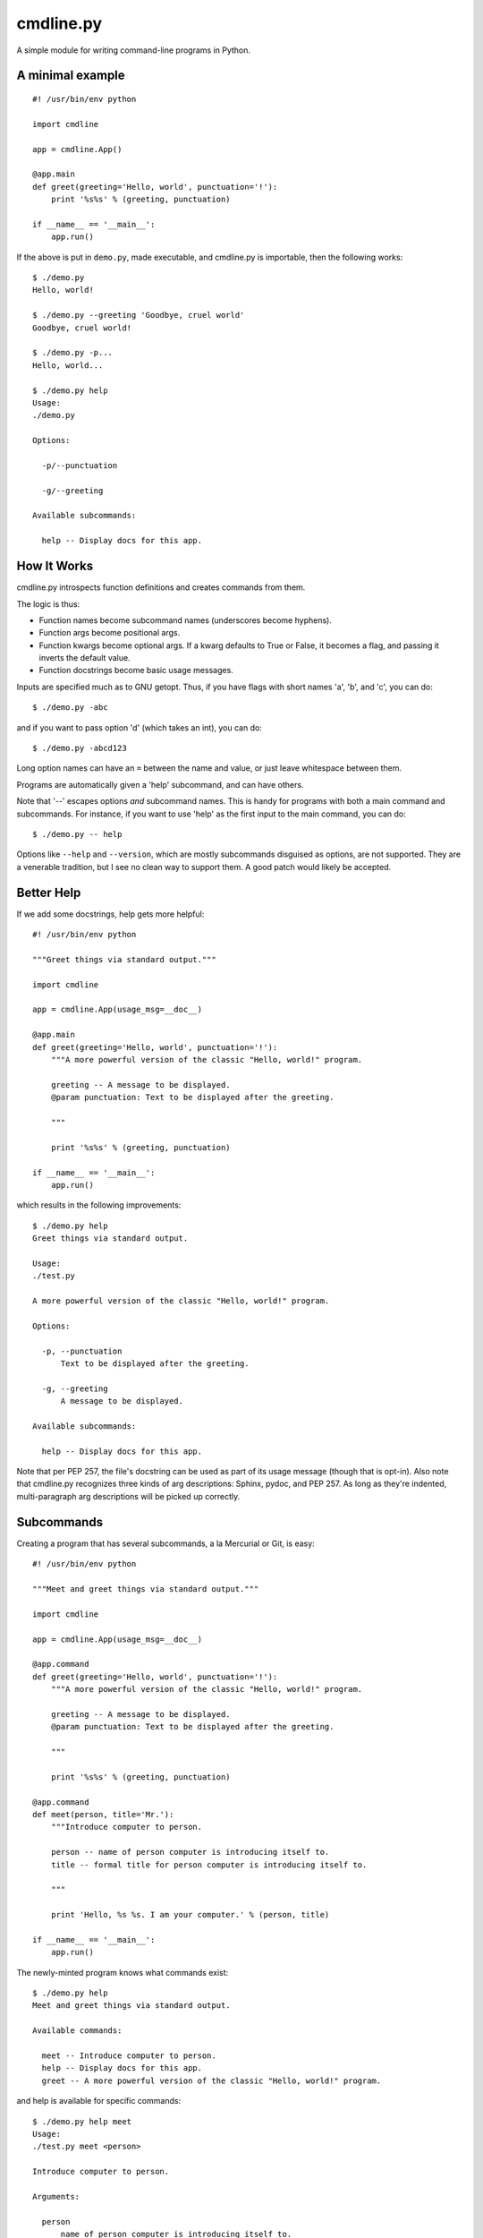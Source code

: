 ==========
cmdline.py
==========

A simple module for writing command-line programs in Python.

A minimal example
-----------------
::

  #! /usr/bin/env python

  import cmdline

  app = cmdline.App()

  @app.main
  def greet(greeting='Hello, world', punctuation='!'):
      print '%s%s' % (greeting, punctuation)

  if __name__ == '__main__':
      app.run()

If the above is put in ``demo.py``, made executable, and cmdline.py is
importable, then the following works::

  $ ./demo.py
  Hello, world!

  $ ./demo.py --greeting 'Goodbye, cruel world'
  Goodbye, cruel world!

  $ ./demo.py -p...
  Hello, world...

  $ ./demo.py help
  Usage:
  ./demo.py

  Options:

    -p/--punctuation

    -g/--greeting

  Available subcommands:

    help -- Display docs for this app.


How It Works
------------

cmdline.py introspects function definitions and creates commands from them.

The logic is thus:

* Function names become subcommand names (underscores become hyphens).
* Function args become positional args.
* Function kwargs become optional args. If a kwarg defaults to True or False,
  it becomes a flag, and passing it inverts the default value.
* Function docstrings become basic usage messages.

Inputs are specified much as to GNU getopt. Thus, if you have flags with short names 'a', 'b', and 'c', you can do::

  $ ./demo.py -abc

and if you want to pass option 'd' (which takes an int), you can do::

  $ ./demo.py -abcd123

Long option names can have an ``=`` between the name and value, or just leave
whitespace between them.

Programs are automatically given a 'help' subcommand, and can have others.

Note that '--' escapes options *and* subcommand names. This is handy for
programs with both a main command and subcommands. For instance, if you want
to use 'help' as the first input to the main command, you can do::

  $ ./demo.py -- help

Options like ``--help`` and ``--version``, which are mostly subcommands disguised as options, are not supported. They are a venerable tradition, but I
see no clean way to support them. A good patch would likely be accepted.


Better Help
-----------

If we add some docstrings, help gets more helpful::

  #! /usr/bin/env python

  """Greet things via standard output."""

  import cmdline

  app = cmdline.App(usage_msg=__doc__)

  @app.main
  def greet(greeting='Hello, world', punctuation='!'):
      """A more powerful version of the classic "Hello, world!" program.

      greeting -- A message to be displayed.
      @param punctuation: Text to be displayed after the greeting.

      """

      print '%s%s' % (greeting, punctuation)

  if __name__ == '__main__':
      app.run()

which results in the following improvements::

  $ ./demo.py help
  Greet things via standard output.

  Usage:
  ./test.py

  A more powerful version of the classic "Hello, world!" program.

  Options:

    -p, --punctuation
        Text to be displayed after the greeting.

    -g, --greeting
        A message to be displayed.

  Available subcommands:

    help -- Display docs for this app.

Note that per PEP 257, the file's docstring can be used as part of its usage
message (though that is opt-in). Also note that cmdline.py recognizes three
kinds of arg descriptions: Sphinx, pydoc, and PEP 257. As long as they're
indented, multi-paragraph arg descriptions will be picked up correctly.

Subcommands
-----------

Creating a program that has several subcommands, a la Mercurial or Git, is
easy::

  #! /usr/bin/env python

  """Meet and greet things via standard output."""

  import cmdline

  app = cmdline.App(usage_msg=__doc__)

  @app.command
  def greet(greeting='Hello, world', punctuation='!'):
      """A more powerful version of the classic "Hello, world!" program.

      greeting -- A message to be displayed.
      @param punctuation: Text to be displayed after the greeting.

      """

      print '%s%s' % (greeting, punctuation)

  @app.command
  def meet(person, title='Mr.'):
      """Introduce computer to person.

      person -- name of person computer is introducing itself to.
      title -- formal title for person computer is introducing itself to.

      """

      print 'Hello, %s %s. I am your computer.' % (person, title)

  if __name__ == '__main__':
      app.run()

The newly-minted program knows what commands exist::

  $ ./demo.py help
  Meet and greet things via standard output.

  Available commands:

    meet -- Introduce computer to person.
    help -- Display docs for this app.
    greet -- A more powerful version of the classic "Hello, world!" program.

and help is available for specific commands::

  $ ./demo.py help meet
  Usage:
  ./test.py meet <person>

  Introduce computer to person.

  Arguments:

    person
        name of person computer is introducing itself to.

  Options:

    -t, --title
        formal title for person computer is introducing itself to.


Command Return Values
---------------------

If cmdline.py understands a command's return value, it sets the program's exit
status. Otherwise, it ignores it.

If a command returns None, cmdline.py will set the exit status to 0.

If a command returns an integer from 0 to 127, cmdline.py will set the exit
status to that value.

When cmdline.py detects invalid input, it sets the program's exit status to 2,
as the Python docs say that is the usual move for Unix programs when they
catch invalid syntax: http://docs.python.org/library/sys.html#sys.exit).


Other Features
--------------

There are a few other features worth mentioning. The code has pretty decent
docstrings, so reading through those should give you a decent overview of what
you can do. A few highlights follow.

By default, input values are strings. Sometimes you don't want that. The App
constructor accepts a keyword arg named ``arg_types`` to handle that. The
docstrings cover how it works, so do::

  >>> import cmdline
  >>> help(cmdline.App)

to learn about it.

There is tentative support for global options - ones that can be set for all
commands. It's ugly, and such options are not documented by the help command,
but it could be useful for programs with subcommands that have common options
(think of ``--git-dir`` in git). It expects you to pass globals() to it, and
tries not to treat functions, classes, or modules as options. It looks like
this::

  app = cmdline.App(usage_msg=__doc__)

  foo = 21

  app.make_global_opts(globals(), arg_types={'foo': int})

  @app.command
  def greet(greeting='Hello, world', punctuation='!'):
      """A more powerful version of the classic "Hello, world!" program.

      greeting -- A message to be displayed.
      @param punctuation: Text to be displayed after the greeting.

      """

      print '%s%s' % (greeting, punctuation)

      if foo % 2 == 0:
          print 'Foo is even!'

  if __name__ == '__main__':
      app.run()

There is also tentative support for optional args. This was inspired by git,
but I wonder if it is a misfeature. It's easy to use - the App.command
decorator accepts a list of ``opt_args``.

There are some examples that served as a sort of ad-hoc test suite while I was
getting things to the current state - they are ``hello.py`` and
``subcommands.py``.

Alpha At Best
-------------

cmdline.py is **not** ready for production. It has no test suite, a todo.txt
with a number of missing features and known deficiencies, a few misfeatures,
and undoubtedly a lot of unknown missing features and deficiencies. The
interface is very likely to change - hopefully by removing warts and adding as
little as possible, but we'll see what transpires.

I'm putting it out in the wild because I would love to hear feedback from
people. What sucks about this? What's good about it? How can it be improved?

Suggestions (and patches) are welcome.

License
-------

This code is under the two-clause BSD license. See ``license.txt`` for details.
